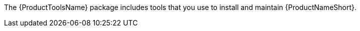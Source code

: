 // Module included in the following assemblies:
// assembly-installing-scripted-online-inst.adoc

[id="proc-installing-tools-inst_{context}"]

ifdef::qpc_install_guide[]
= Installing {ProductToolsName}
endif::qpc_install_guide[]

ifdef::discovery_install_guide[]
= Enabling and installing {AnsibleName} and {ProductToolsName}
endif::discovery_install_guide[]

The {ProductToolsName} package includes tools that you use to install and maintain {ProductNameShort}.

ifdef::discovery_install_guide[]
The {ProductToolsName} installation process integrates with an {AnsibleName} playbook to complete the installation. Therefore, {AnsibleName} version 2.4 or later (depending on the requirements of your operating system) is a depenency for {ProductToolsName}. As part of the installation process, {ProductToolsName} installs {AnsibleName}, but you must manually enable the required repositories for {AnsibleName}.
endif::discovery_install_guide[]

// .Prerequisites

// Before you begin, review the prerequisites for {ProductNameShort}.

.Procedure

// change steps to not auto-start installing from docs link

ifdef::discovery_install_guide[]
. Enable the {RHELNameShort} {AnsibleEngineName} repositories. For more information about this step, see the instructions for enabling repositories for the limited support version of {AnsibleName} in the "How do I Download and Install Red Hat Ansible Engine? Customer Portal article: https://access.redhat.com/articles/3174981[^] For more detailed information about {AnsibleName}, see https://docs.ansible.com/#coreversionselect[^].
+
[NOTE]
====
The procedure at this link includes a step to install {AnsibleName}. Because {ProductToolsName} installs {AnsibleName} for you, running the command to install {AnsibleName} is not required.
====

. Register your system to {RHSMName}:
[source,options="nowrap",subs="attributes"]
# subscription-manager register

. Use the following command to help you find the {ProductNameShort} subscription and then note the pool ID of the subscription:
[source,options="nowrap",subs="attributes"]
# subscription-manager list --available

. Attach the subscription, where `_pool_ID_` is the pool ID for the {ProductNameShort} subscription.
[source,options="nowrap",subs="attributes,+quotes"]
# subscription-manager attach --pool=_pool_ID_

. Enable the {ProductNameShort} repository:
[source,options="nowrap",subs="attributes"]
# subscription-manager repos --enable discovery-0-for-rhel8-x86_64-rpms

. Install {ProductToolsName}:
[source,options="nowrap",subs="attributes"]
# yum install {ProductToolsName}

endif::discovery_install_guide[]

ifdef::qpc_install_guide[]
. Install {ProductToolsName} by using the following command, based on your operating system version:
* For {RHELNameShort} 8, use the following command:
[source,options="nowrap",subs=attributes]
{QPCcommandInstallToolsRHEL8}
* For {RHELNameShort} 7 and {CentOSName} 7, use the following command:
[source,options="nowrap",subs=attributes]
{QPCcommandInstallToolsRHEL7}
* For {RHELNameShort} 6 and {CentOSName} 6, use the following command:
[source,options="nowrap",subs=attributes]
{QPCcommandInstallToolsRHEL6}
endif::qpc_install_guide[]


// .Verification steps
// (Optional) Provide the user with verification method(s) for the procedure, such as expected output or commands that can be used to check for success or failure.

// .Additional resources
// * A bulleted list of links to other material closely related to the contents of the procedure module.
// * Currently, modules cannot include xrefs, so you cannot include links to other content in your collection. If you need to link to another assembly, add the xref to the assembly that includes this module.
